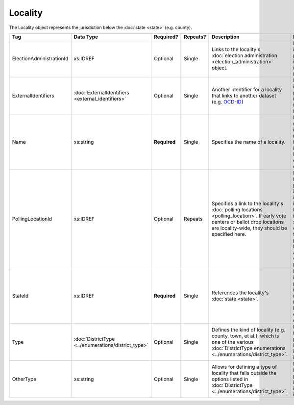Locality
========

The Locality object represents the jurisdiction below the :doc:`state <state>` (e.g. county).

.. todo::

   Fill out description for ExternalIdentifiers

+--------------------------+--------------------------------+-------------+----------+---------------------------------+----------------------------+
| Tag                      | Data Type                      | Required?   | Repeats? | Description                     | Error Handling             |
+==========================+================================+=============+==========+=================================+============================+
| ElectionAdministrationId | xs:IDREF                       | Optional    | Single   |Links to the locality's          |If the field is invalid or  |
|                          |                                |             |          |:doc:`election administration    |not present, the            |
|                          |                                |             |          |<election_administration>`       |implementation is required  |
|                          |                                |             |          |object.                          |to ignore it.               |
|                          |                                |             |          |                                 |                            |
|                          |                                |             |          |                                 |                            |
+--------------------------+--------------------------------+-------------+----------+---------------------------------+----------------------------+
| ExternalIdentifiers      |:doc:`ExternalIdentifiers       | Optional    | Single   |Another identifier for a locality|If the element is invalid or|
|                          |<external_identifiers>`         |             |          |that links to another dataset    |not present, the            |
|                          |                                |             |          |(e.g. `OCD-ID`_)                 |implementation is required  |
|                          |                                |             |          |                                 |to ignore it.               |
+--------------------------+--------------------------------+-------------+----------+---------------------------------+----------------------------+
| Name                     | xs:string                      |**Required** | Single   |Specifies the name of a locality.|If the field is not present |
|                          |                                |             |          |                                 |or invalid, the             |
|                          |                                |             |          |                                 |implementation is required  |
|                          |                                |             |          |                                 |to ignore the Locality      |
|                          |                                |             |          |                                 |element containing it.      |
+--------------------------+--------------------------------+-------------+----------+---------------------------------+----------------------------+
| PollingLocationId        | xs:IDREF                       | Optional    | Repeats  |Specifies a link to the          |If the field is invalid or  |
|                          |                                |             |          |locality's :doc:`polling         |not present, the            |
|                          |                                |             |          |locations <polling_location>`. If|implementation is required  |
|                          |                                |             |          |early vote centers or ballot drop|to ignore it. However, the  |
|                          |                                |             |          |locations are locality-wide, they|implementation should still |
|                          |                                |             |          |should be specified here.        |check to see if there are   |
|                          |                                |             |          |                                 |any polling locations       |
|                          |                                |             |          |                                 |associated with this        |
|                          |                                |             |          |                                 |locality's state.           |
|                          |                                |             |          |                                 |                            |
+--------------------------+--------------------------------+-------------+----------+---------------------------------+----------------------------+
| StateId                  | xs:IDREF                       |**Required** | Single   |References the locality's        |If the field is invalid or  |
|                          |                                |             |          |:doc:`state <state>`.            |not present, the            |
|                          |                                |             |          |                                 |implementation is required  |
|                          |                                |             |          |                                 |to ignore the locality      |
|                          |                                |             |          |                                 |element containing.         |
+--------------------------+--------------------------------+-------------+----------+---------------------------------+----------------------------+
| Type                     |:doc:`DistrictType              | Optional    | Single   |Defines the kind of locality     |If the field is invalid or  |
|                          |<../enumerations/district_type>`|             |          |(e.g. county, town, et al.),     |not present, the            |
|                          |                                |             |          |which is one of the various      |implementation is required  |
|                          |                                |             |          |:doc:`DistrictType enumerations  |to ignore it.               |
|                          |                                |             |          |<../enumerations/district_type>`.|                            |
+--------------------------+--------------------------------+-------------+----------+---------------------------------+----------------------------+
| OtherType                | xs:string                      | Optional    | Single   |Allows for defining a type of    |If the field is invalid or  |
|                          |                                |             |          |locality that falls outside the  |not present, the            |
|                          |                                |             |          |options listed in                |implementation is required  |
|                          |                                |             |          |:doc:`DistrictType               |to ignore it.               |
|                          |                                |             |          |<../enumerations/district_type>`.|                            |
+--------------------------+--------------------------------+-------------+----------+---------------------------------+----------------------------+

.. _OCD-ID: http://opencivicdata.readthedocs.org/en/latest/ocdids.html

.. code-block:: xml
   :linenos:
   
   <Locality id="loc70001">
     <ElectionAdministrationId>ea40001</ElectionAdministrationId>
     <ExternalIdentifiers>
       <ExternalIdentifier>
         <Type>ocd-id</Type>
         <Value>ocd-division/country:us/state:va/county:albemarle</Value>
       </ExternalIdentifier>
     </ExternalIdentifiers>
     <Name>ALBEMARLE COUNTY</Name>
     <StateId>st51</StateId>
     <Type>county</Type>
   </Locality>
